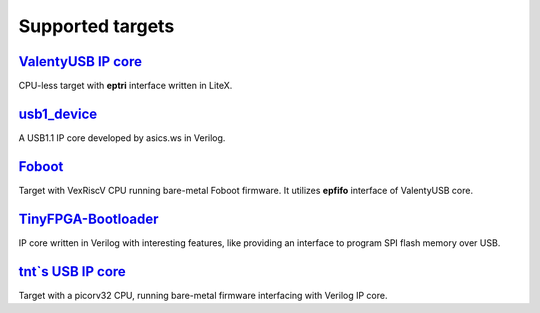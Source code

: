 Supported targets
=================

`ValentyUSB IP core`_
---------------------

CPU-less target with **eptri** interface written in LiteX.


`usb1_device`_
--------------

A USB1.1 IP core developed by asics.ws in Verilog.


`Foboot`_
---------

Target with VexRiscV CPU running bare-metal Foboot firmware. It utilizes **epfifo** interface of ValentyUSB core.


`TinyFPGA-Bootloader`_
----------------------

IP core written in Verilog with interesting features, like providing an interface to program SPI flash memory over USB.


`tnt`s USB IP core`_
--------------------

Target with a picorv32 CPU, running bare-metal firmware interfacing with Verilog IP core.


.. _`ValentyUSB IP core`: https://github.com/im-tomu/valentyusb
.. _`usb1_device`: https://github.com/www-asics-ws/usb1_device
.. _`Foboot`: https://github.com/im-tomu/foboot
.. _`TinyFPGA-Bootloader`: https://github.com/tinyfpga/TinyFPGA-Bootloader
.. _`tnt`s USB IP core`: https://github.com/smunaut/ice40-playground/tree/master/cores/usb
